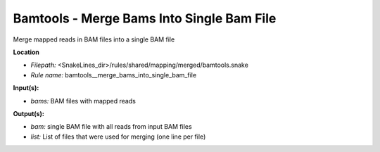 Bamtools - Merge Bams Into Single Bam File
----------------------------------------------

Merge mapped reads in BAM files into a single BAM file

**Location**

- *Filepath:* <SnakeLines_dir>/rules/shared/mapping/merged/bamtools.snake
- *Rule name:* bamtools__merge_bams_into_single_bam_file

**Input(s):**

- *bams:* BAM files with mapped reads

**Output(s):**

- *bam:* single BAM file with all reads from input BAM files
- *list:* List of files that were used for merging (one line per file)

